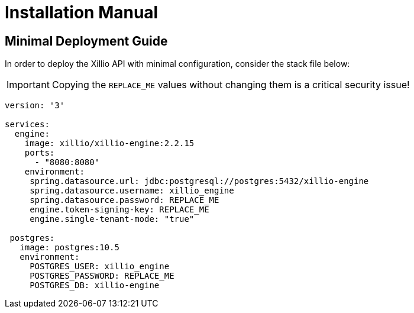 [#installation]
= Installation Manual

// TODO: Add installation manual introduction.

== Minimal Deployment Guide

In order to deploy the Xillio API with minimal configuration, consider the stack file below:

IMPORTANT: Copying the `REPLACE_ME` values without changing them is a critical security issue!

// TODO: Maybe also add Traefik

[source,yaml,subs="attributes"]
----
version: '3'

services:
  engine:
    image: xillio/xillio-engine:2.2.15
    ports:
      - "8080:8080"
    environment:
     spring.datasource.url: jdbc:postgresql://postgres:5432/xillio-engine
     spring.datasource.username: xillio_engine
     spring.datasource.password: REPLACE_ME
     engine.token-signing-key: REPLACE_ME
     engine.single-tenant-mode: "true"

 postgres:
   image: postgres:10.5
   environment:
     POSTGRES_USER: xillio_engine
     POSTGRES_PASSWORD: REPLACE_ME
     POSTGRES_DB: xillio-engine
----


// TODO: Explain yml and fields & step-by-step installation guide.

// TODO Add additional deployment information regarding additional features

